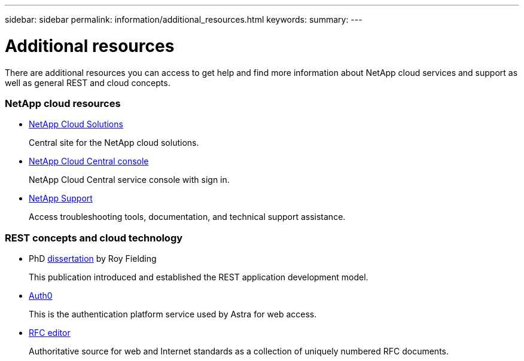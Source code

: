 ---
sidebar: sidebar
permalink: information/additional_resources.html
keywords:
summary:
---

= Additional resources
:hardbreaks:
:nofooter:
:icons: font
:linkattrs:
:imagesdir: ./media/

[.lead]
There are additional resources you can access to get help and find more information about NetApp cloud services and support as well as general REST and cloud concepts.

=== NetApp cloud resources

* https://cloud.netapp.com/[NetApp Cloud Solutions^]
+
Central site for the NetApp cloud solutions.

* https://services.cloud.netapp.com/redirect-to-login?startOnSignup=false[NetApp Cloud Central console^]
+
NetApp Cloud Central service console with sign in.

* https://mysupport.netapp.com/[NetApp Support^]
+
Access troubleshooting tools, documentation, and technical support assistance.

=== REST concepts and cloud technology

* PhD https://www.ics.uci.edu/~fielding/pubs/dissertation/top.htm[dissertation^] by Roy Fielding
+
This publication introduced and established the REST application development model.

* https://auth0.com/[Auth0^]
+
This is the authentication platform service used by Astra for web access.

* https://www.rfc-editor.org/[RFC editor^]
+
Authoritative source for web and Internet standards as a collection of uniquely numbered RFC documents.
